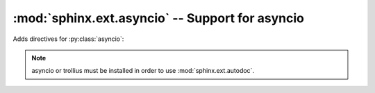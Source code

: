 .. highlight:: rest

:mod:`sphinx.ext.asyncio` -- Support for asyncio
================================================

.. module:: sphinx.ext.asyncio
   :synopsis: Add directives for asyncio.
.. moduleauthor:: Xavier Barbosa

.. versionadded:: 1.4

Adds directives for :py:class:`asyncio`:

.. rst:directive:: .. py:coroutine:: name(parameters)

   Like :rst:dir:`py:function`, but for :py:class:`asyncio.coroutine`.

.. rst:directive:: .. py:coroutinemethod:: name(parameters)

   Like :rst:dir:`py:method`, but for :py:class:`asyncio.coroutine`.


.. note::

   asyncio or trollius must be installed in order to use
   :mod:`sphinx.ext.autodoc`.
